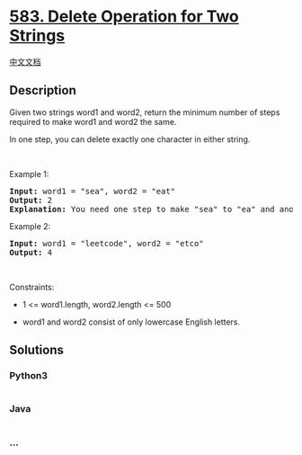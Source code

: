* [[https://leetcode.com/problems/delete-operation-for-two-strings][583.
Delete Operation for Two Strings]]
  :PROPERTIES:
  :CUSTOM_ID: delete-operation-for-two-strings
  :END:
[[./solution/0500-0599/0583.Delete Operation for Two Strings/README.org][中文文档]]

** Description
   :PROPERTIES:
   :CUSTOM_ID: description
   :END:

#+begin_html
  <p>
#+end_html

Given two strings word1 and word2, return the minimum number of steps
required to make word1 and word2 the same.

#+begin_html
  </p>
#+end_html

#+begin_html
  <p>
#+end_html

In one step, you can delete exactly one character in either string.

#+begin_html
  </p>
#+end_html

#+begin_html
  <p>
#+end_html

 

#+begin_html
  </p>
#+end_html

#+begin_html
  <p>
#+end_html

Example 1:

#+begin_html
  </p>
#+end_html

#+begin_html
  <pre>
  <strong>Input:</strong> word1 = &quot;sea&quot;, word2 = &quot;eat&quot;
  <strong>Output:</strong> 2
  <strong>Explanation:</strong> You need one step to make &quot;sea&quot; to &quot;ea&quot; and another step to make &quot;eat&quot; to &quot;ea&quot;.
  </pre>
#+end_html

#+begin_html
  <p>
#+end_html

Example 2:

#+begin_html
  </p>
#+end_html

#+begin_html
  <pre>
  <strong>Input:</strong> word1 = &quot;leetcode&quot;, word2 = &quot;etco&quot;
  <strong>Output:</strong> 4
  </pre>
#+end_html

#+begin_html
  <p>
#+end_html

 

#+begin_html
  </p>
#+end_html

#+begin_html
  <p>
#+end_html

Constraints:

#+begin_html
  </p>
#+end_html

#+begin_html
  <ul>
#+end_html

#+begin_html
  <li>
#+end_html

1 <= word1.length, word2.length <= 500

#+begin_html
  </li>
#+end_html

#+begin_html
  <li>
#+end_html

word1 and word2 consist of only lowercase English letters.

#+begin_html
  </li>
#+end_html

#+begin_html
  </ul>
#+end_html

** Solutions
   :PROPERTIES:
   :CUSTOM_ID: solutions
   :END:

#+begin_html
  <!-- tabs:start -->
#+end_html

*** *Python3*
    :PROPERTIES:
    :CUSTOM_ID: python3
    :END:
#+begin_src python
#+end_src

*** *Java*
    :PROPERTIES:
    :CUSTOM_ID: java
    :END:
#+begin_src java
#+end_src

*** *...*
    :PROPERTIES:
    :CUSTOM_ID: section
    :END:
#+begin_example
#+end_example

#+begin_html
  <!-- tabs:end -->
#+end_html
